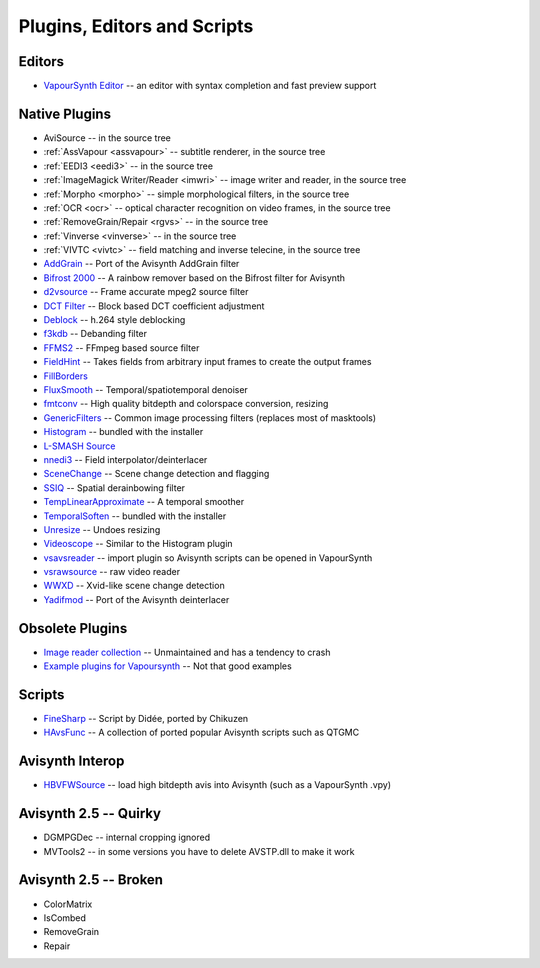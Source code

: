 Plugins, Editors and Scripts
============================

Editors
#######
* `VapourSynth Editor <https://bitbucket.org/mystery_keeper/vapoursynth-editor>`_ -- an editor with syntax completion and fast preview support

Native Plugins
##############
* AviSource -- in the source tree
* :ref:`AssVapour <assvapour>` -- subtitle renderer, in the source tree
* :ref:`EEDI3 <eedi3>` -- in the source tree
* :ref:`ImageMagick Writer/Reader <imwri>` -- image writer and reader, in the source tree
* :ref:`Morpho <morpho>` -- simple morphological filters, in the source tree
* :ref:`OCR <ocr>` -- optical character recognition on video frames, in the source tree
* :ref:`RemoveGrain/Repair <rgvs>` -- in the source tree
* :ref:`Vinverse <vinverse>` -- in the source tree
* :ref:`VIVTC <vivtc>` -- field matching and inverse telecine, in the source tree
* `AddGrain <http://forum.doom9.org/showthread.php?t=171073>`_ -- Port of the Avisynth AddGrain filter
* `Bifrost 2000 <https://github.com/dubhater/vapoursynth-bifrost>`_ -- A rainbow remover based on the Bifrost filter for Avisynth
* `d2vsource <http://forum.doom9.org/showthread.php?t=166399>`_ -- Frame accurate mpeg2 source filter
* `DCT Filter <http://forum.doom9.org/showthread.php?t=171039>`_ -- Block based DCT coefficient adjustment
* `Deblock <http://forum.doom9.org/showthread.php?t=170975>`_ -- h.264 style deblocking
* `f3kdb <http://forum.doom9.org/showthread.php?t=161411>`_ -- Debanding filter
* `FFMS2 <https://github.com/FFMS/ffms2>`_ -- FFmpeg based source filter
* `FieldHint <https://github.com/dubhater/vapoursynth-fieldhint>`_ -- Takes fields from arbitrary input frames to create the output frames
* `FillBorders <https://github.com/dubhater/vapoursynth-fillborders>`_
* `FluxSmooth <https://github.com/dubhater/vapoursynth-fluxsmooth>`_ -- Temporal/spatiotemporal denoiser
* `fmtconv <http://forum.doom9.org/showthread.php?t=166504>`_ -- High quality bitdepth and colorspace conversion, resizing
* `GenericFilters <http://forum.doom9.org/showthread.php?t=166842>`_ -- Common image processing filters (replaces most of masktools)
* `Histogram <https://github.com/dubhater/vapoursynth-histogram>`_ -- bundled with the installer
* `L-SMASH Source <http://forum.doom9.org/showthread.php?t=167435>`_
* `nnedi3 <http://forum.doom9.org/showthread.php?t=166434>`_ -- Field interpolator/deinterlacer
* `SceneChange <http://forum.doom9.org/showthread.php?t=166769>`_ -- Scene change detection and flagging
* `SSIQ <https://github.com/dubhater/vapoursynth-ssiq>`_ -- Spatial derainbowing filter
* `TempLinearApproximate <http://forum.doom9.org/showthread.php?t=169782>`_ -- A temporal smoother
* `TemporalSoften <https://github.com/dubhater/vapoursynth-temporalsoften>`_ -- bundled with the installer
* `Unresize <http://forum.doom9.org/showthread.php?t=169829>`_ -- Undoes resizing
* `Videoscope <https://github.com/dubhater/vapoursynth-videoscope>`_ -- Similar to the Histogram plugin
* `vsavsreader <http://forum.doom9.org/showthread.php?t=165957>`_ -- import plugin so Avisynth scripts can be opened in VapourSynth
* `vsrawsource <http://forum.doom9.org/showthread.php?t=166075>`_ -- raw video reader
* `WWXD <https://github.com/dubhater/vapoursynth-wwxd>`_ -- Xvid-like scene change detection
* `Yadifmod <http://forum.doom9.org/showthread.php?t=171028>`_ -- Port of the Avisynth deinterlacer

Obsolete Plugins
################
* `Image reader collection <http://forum.doom9.org/showthread.php?t=166088>`_ -- Unmaintained and has a tendency to crash
* `Example plugins for Vapoursynth <http://forum.doom9.org/showthread.php?t=166147>`_ -- Not that good examples

Scripts
#######
* `FineSharp <http://forum.doom9.org/showthread.php?t=166524>`_ -- Script by Didée, ported by Chikuzen
* `HAvsFunc <http://forum.doom9.org/showthread.php?t=166582>`_ -- A collection of ported popular Avisynth scripts such as QTGMC

Avisynth Interop
################
* `HBVFWSource <http://forum.doom9.org/showthread.php?t=166038>`_ -- load high bitdepth avis into Avisynth (such as a VapourSynth .vpy)

Avisynth 2.5 -- Quirky
#######################
* DGMPGDec -- internal cropping ignored
* MVTools2 -- in some versions you have to delete AVSTP.dll to make it work

Avisynth 2.5 -- Broken
######################
* ColorMatrix
* IsCombed
* RemoveGrain
* Repair
